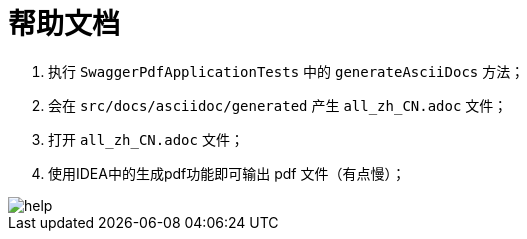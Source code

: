 # 帮助文档

. 执行 `SwaggerPdfApplicationTests` 中的 `generateAsciiDocs` 方法；
. 会在 `src/docs/asciidoc/generated` 产生 `all_zh_CN.adoc` 文件；
. 打开 `all_zh_CN.adoc` 文件；
. 使用IDEA中的生成pdf功能即可输出 pdf 文件（有点慢）；

image::help.png[]